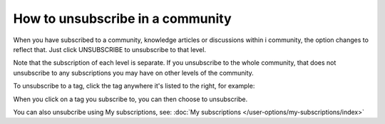 How to unsubscribe in a community
====================================

When you have subscribed to a community, knowledge articles or discussions within i community, the option changes to reflect that. Just click UNSUBSCRIBE to unsubscribe to that level.

.. image:: unsubscribe-menu.png

Note that the subscription of each level is separate. If you unsubscribe to the whole community, that does not unsubscribe to any subscriptions you may have on other levels of the community.

To unsubscribe to a tag, click the tag anywhere it's listed to the right, for example:

.. image:: subscribe-tag.png

When you click on a tag you subscribe to, you can then choose to unsubscribe.

.. image:: unsubscribe-tag-message.png

You can also unsubcribe using My subscriptions, see: :doc:`My subscriptions </user-options/my-subscriptions/index>`
